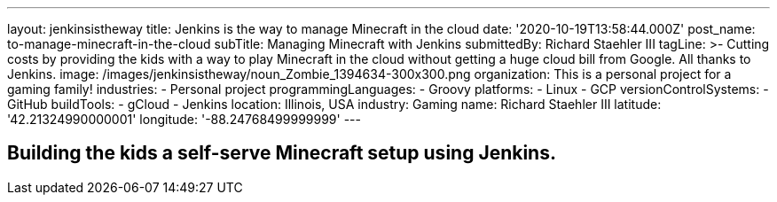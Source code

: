 ---
layout: jenkinsistheway
title: Jenkins is the way to manage Minecraft in the cloud
date: '2020-10-19T13:58:44.000Z'
post_name: to-manage-minecraft-in-the-cloud
subTitle: Managing Minecraft with Jenkins
submittedBy: Richard Staehler III
tagLine: >-
  Cutting costs by providing the kids with a way to play Minecraft in the cloud
  without getting a huge cloud bill from Google. All thanks to Jenkins.
image: /images/jenkinsistheway/noun_Zombie_1394634-300x300.png
organization: This is a personal project for a gaming family!
industries:
  - Personal project
programmingLanguages:
  - Groovy
platforms:
  - Linux
  - GCP
versionControlSystems:
  - GitHub
buildTools:
  - gCloud
  - Jenkins
location: Illinois, USA
industry: Gaming
name: Richard Staehler III
latitude: '42.21324990000001'
longitude: '-88.24768499999999'
---




== Building the kids a self-serve Minecraft setup using Jenkins.
